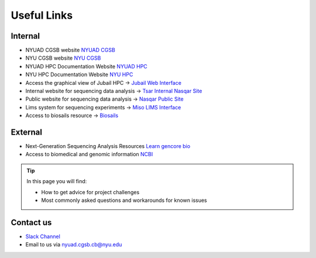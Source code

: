 Useful Links
============

Internal 
---------

* NYUAD CGSB website `NYUAD CGSB <https://cgsb.abudhabi.nyu.edu/>`__
* NYU CGSB website `NYU CGSB <https://as.nyu.edu/departments/biology/people/cgsb-faculty.html>`__
* NYUAD HPC Documentation Website `NYUAD HPC <https://crc-docs.abudhabi.nyu.edu>`__
* NYU HPC Documentation Website `NYU HPC <https://sites.google.com/nyu.edu/nyu-hpc/hpc-systems/greene>`__


* Access the graphical view of Jubail HPC -> `Jubail Web Interface <https://ood.hpc.abudhabi.nyu.edu>`__
* Internal website for sequencing data analysis -> `Tsar Internal Nasqar Site <https://tsar.abudhabi.nyu.edu>`__
* Public website for sequencing data analysis ->  `Nasqar Public Site <https://nasqar.abudhabi.nyu.edu>`__
* Lims system for sequencing experiments -> `Miso LIMS Interface <https://miso.abudhabi.nyu.edu>`__
* Access to biosails resource -> `Biosails <https://www.biorxiv.org/content/biorxiv/early/2019/01/02/509455.full.pdf>`__



External 
---------

* Next-Generation Sequencing Analysis Resources `Learn gencore bio <https://learn.gencore.bio.nyu.edu>`__
* Access to biomedical and genomic information `NCBI <https://www.ncbi.nlm.nih.gov/>`__

.. Tip:: In this page you will find:

     * How to get advice for project challenges
     * Most commonly asked questions and workarounds for known issues

Contact us 
----------- 

* `Slack Channel <https://dalmacian.slack.com>`__
*  Email to us via nyuad.cgsb.cb@nyu.edu